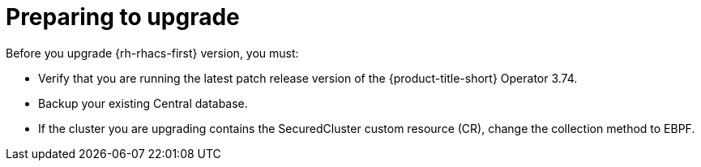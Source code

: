 // Module included in the following assemblies:
//
// * upgrading/upgrade-operator.adoc
:_mod-docs-content-type: CONCEPT
[id="prepare-operator-upgrades_{context}"]
= Preparing to upgrade

[role="_abstract"]
Before you upgrade {rh-rhacs-first} version, you must:

* Verify that you are running the latest patch release version of the {product-title-short} Operator 3.74.
* Backup your existing Central database.
* If the cluster you are upgrading contains the SecuredCluster custom resource (CR), change the collection method to EBPF.